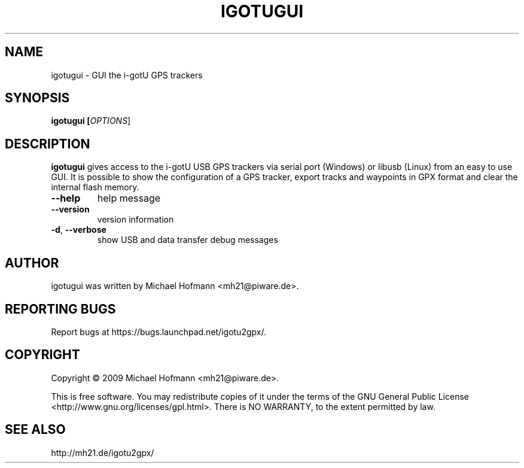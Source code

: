 .\" First parameter, NAME, should be all caps
.\" Second parameter, SECTION, should be 1-8, maybe w/ subsection
.\" other parameters are allowed: see man(7), man(1)
.TH IGOTUGUI 1 "October 03, 2009"
.\" Please adjust this date whenever revising the manpage.
.\"
.\" Some roff macros, for reference:
.\" .nh        disable hyphenation
.\" .hy        enable hyphenation
.\" .ad l      left justify
.\" .ad b      justify to both left and right margins
.\" .nf        disable filling
.\" .fi        enable filling
.\" .br        insert line break
.\" .sp <n>    insert n+1 empty lines
.\" for manpage-specific macros, see man(7)

.SH NAME
.PP
igotugui \- GUI the i-gotU GPS trackers

.SH SYNOPSIS
.PP
.B igotugui [\fIOPTIONS\fR]

.SH DESCRIPTION
.\" TeX users may be more comfortable with the \fB<whatever>\fP and
.\" \fI<whatever>\fP escape sequences to invoke bold face and italics,
.\" respectively.
.PP
\fBigotugui\fP gives access to the i-gotU USB GPS trackers via serial port
(Windows) or libusb (Linux) from an easy to use GUI. It is possible to show the
configuration of a GPS tracker, export tracks and waypoints in GPX format and
clear the internal flash memory.
.TP
\fB\-\-help\fR
help message
.TP
\fB\-\-version\fR
version information
.TP
\fB\-d\fR, \fB\-\-verbose\fR
show USB and data transfer debug messages

.SH AUTHOR
.PP
igotugui was written by Michael Hofmann <mh21@piware.de>.

.SH "REPORTING BUGS"
.PP
Report bugs at https://bugs.launchpad.net/igotu2gpx/.

.SH COPYRIGHT
.PP
Copyright \(co 2009 Michael Hofmann <mh21@piware.de>.
.PP
This is free software. You may redistribute copies of it under the terms of the
GNU General Public License <http://www.gnu.org/licenses/gpl.html>.
There is NO WARRANTY, to the extent permitted by law.
.SH SEE ALSO
http://mh21.de/igotu2gpx/
